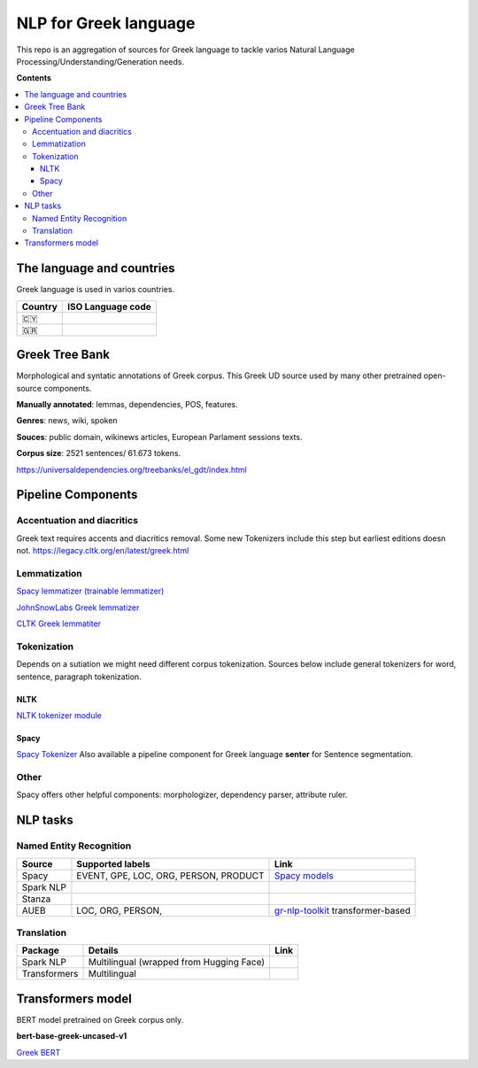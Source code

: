 NLP for Greek language
==========

This repo is an aggregation of sources for Greek language to tackle varios Natural Language Processing/Understanding/Generation needs.

**Contents**

.. contents::
  :local:
  :depth: 3
  :backlinks: none



The language and countries
---------------------------

Greek language is used in varios countries.

=========== ==========================================================
Country     ISO Language code
=========== ==========================================================
🇨🇾          .. image:: https://img.shields.io/badge/Cyprus-el-green


🇬🇷          .. image:: https://img.shields.io/badge/Greek-el-green
=========== ==========================================================



Greek Tree Bank
---------
Morphological and syntatic annotations of Greek corpus. This Greek UD source used by many other pretrained open-source components. 

**Manually annotated**: lemmas, dependencies, POS, features.

**Genres**: news, wiki, spoken

**Souces**: public domain, wikinews articles, European Parlament sessions texts.

**Corpus size**: 2521 sentences/ 61.673 tokens.


https://universaldependencies.org/treebanks/el_gdt/index.html



Pipeline Components
---------

Accentuation and diacritics
~~~~~~~~~~~~~~~~~~~
Greek text requires accents and diacritics removal. Some new Tokenizers include this step but earliest editions doesn not.
https://legacy.cltk.org/en/latest/greek.html


Lemmatization
~~~~~~~~~~~~~~~~~~~

`Spacy lemmatizer (trainable lemmatizer) <https://spacy.io/api/lemmatizer>`_

`JohnSnowLabs Greek lemmatizer <https://nlp.johnsnowlabs.com/2020/05/05/lemma_el.html>`_

`CLTK Greek lemmatiter <https://legacy.cltk.org/en/latest/greek.html#lemmatization>`_


Tokenization
~~~~~~~~~~~~~~~~~~~

Depends on a sutiation we might need different corpus tokenization. Sources below include general tokenizers for word, sentence, paragraph tokenization.


NLTK
^^^^^^^^^^^^^^^^^^^^^^^^^^^
`NLTK tokenizer module <https://www.nltk.org/api/nltk.tokenize.html>`_

Spacy
^^^^^^^^^^^^^^^^^^^^^^^^^^^
`Spacy Tokenizer <https://spacy.io/api/tokenizer>`_
Also available a pipeline component for Greek language **senter** for Sentence segmentation.


Other 
~~~~~~~~~~~~~~~~~~~
Spacy offers other helpful components:
morphologizer, dependency parser, attribute ruler.


NLP tasks
----------

Named Entity Recognition
~~~~~~~~~~~~~~~~~~~

=============  =================================================  ===============================================================
Source         Supported labels                                   Link
=============  =================================================  ===============================================================
Spacy          EVENT, GPE, LOC, ORG, PERSON, PRODUCT              `Spacy models <https://spacy.io/models/el>`_


Spark NLP


Stanza


AUEB           LOC, ORG, PERSON,                                  `gr-nlp-toolkit <https://github.com/nlpaueb/gr-nlp-toolkit>`_
                                                                  transformer-based
=============  =================================================  ===============================================================


Translation
~~~~~~~~~~~~~~~~~~~

=============  =================================================  =============================================
Package        Details                                            Link
=============  =================================================  =============================================
Spark NLP      Multilingual (wrapped from Hugging Face)


Transformers   Multilingual 
=============  =================================================  =============================================


Transformers model
-------------------

BERT model pretrained on Greek corpus only.

**bert-base-greek-uncased-v1**

`Greek BERT <https://github.com/nlpaueb/greek-bert>`_


